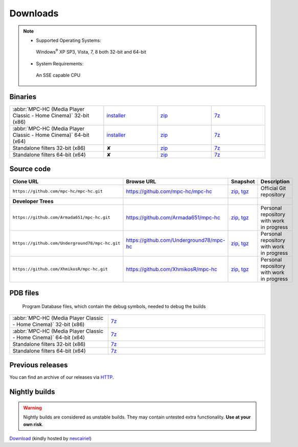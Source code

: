 .. title:: Downloads

Downloads
=========

.. note::
	- Supported Operating Systems:

	 Windows\ :sup:`®` XP SP3, Vista, 7, 8 both 32-bit and 64-bit

	- System Requirements:

	 An SSE capable CPU

Binaries
--------

.. raw:: html

	<div class="text-center downloads-version">
		<strong>Currently, the latest stable build is v1.6.5 which was compiled from <a href="https://github.com/mpc-hc/mpc-hc/commit/744df1c">744df1c</a> (revision 6366)</strong>
	</div>


.. csv-table::
	:widths: 35, 20, 20, 20

	":abbr:`MPC-HC (Media Player Classic - Home Cinema)` 32-bit (x86)", "`installer <http://sourceforge.net/projects/mpc-hc/files/MPC%20HomeCinema%20-%20Win32/MPC-HC_v1.6.5.6366_x86/MPC-HC.1.6.5.6366.x86.exe/download>`_", "`zip <http://sourceforge.net/projects/mpc-hc/files/MPC%20HomeCinema%20-%20Win32/MPC-HC_v1.6.5.6366_x86/MPC-HC.1.6.5.6366.x86.zip/download>`_", "`7z <http://sourceforge.net/projects/mpc-hc/files/MPC%20HomeCinema%20-%20Win32/MPC-HC_v1.6.5.6366_x86/MPC-HC.1.6.5.6366.x86.7z/download>`_"
	":abbr:`MPC-HC (Media Player Classic - Home Cinema)` 64-bit (x64)", "`installer <http://sourceforge.net/projects/mpc-hc/files/MPC%20HomeCinema%20-%20x64/MPC-HC_v1.6.5.6366_x64/MPC-HC.1.6.5.6366.x64.exe/download>`__", "`zip <http://sourceforge.net/projects/mpc-hc/files/MPC%20HomeCinema%20-%20x64/MPC-HC_v1.6.5.6366_x64/MPC-HC.1.6.5.6366.x64.zip/download>`__", "`7z <http://sourceforge.net/projects/mpc-hc/files/MPC%20HomeCinema%20-%20x64/MPC-HC_v1.6.5.6366_x64/MPC-HC.1.6.5.6366.x64.7z/download>`__"
	"Standalone filters 32-bit (x86)", "✘", "`zip <http://sourceforge.net/projects/mpc-hc/files/Standalone%20Filters%20-%20Win32/Filters_v1.6.5.6366_x86/MPC-HC_standalone_filters.1.6.5.6366.x86.zip/download>`__", "`7z <http://sourceforge.net/projects/mpc-hc/files/Standalone%20Filters%20-%20Win32/Filters_v1.6.5.6366_x86/MPC-HC_standalone_filters.1.6.5.6366.x86.7z/download>`__"
	"Standalone filters 64-bit (x64)", "✘", "`zip <http://sourceforge.net/projects/mpc-hc/files/Standalone%20Filters%20-%20x64/Filters_v1.6.5.6366_x64/MPC-HC_standalone_filters.1.6.5.6366.x64.zip/download>`__", "`7z <http://sourceforge.net/projects/mpc-hc/files/Standalone%20Filters%20-%20x64/Filters_v1.6.5.6366_x64/MPC-HC_standalone_filters.1.6.5.6366.x64.7z/download>`__"


Source code
-----------

.. csv-table::
	:header: "Clone URL", "Browse URL", "Snapshot", "Description"
	:widths: 65, 50, 20, 40

	"``https://github.com/mpc-hc/mpc-hc.git``", "https://github.com/mpc-hc/mpc-hc", "`zip <https://github.com/mpc-hc/mpc-hc/zipball/master>`__, `tgz <https://github.com/mpc-hc/mpc-hc/tarball/master>`__", "Official Git repository"
	**Developer Trees**
	"``https://github.com/Armada651/mpc-hc.git``", "https://github.com/Armada651/mpc-hc", "`zip <https://github.com/Armada651/mpc-hc/zipball/master>`__, `tgz <https://github.com/Armada651/mpc-hc/tarball/master>`__", "Personal repository with work in progress"
	"``https://github.com/Underground78/mpc-hc.git``", "https://github.com/Underground78/mpc-hc", "`zip <https://github.com/Underground78/mpc-hc/zipball/master>`__, `tgz <https://github.com/Underground78/mpc-hc/tarball/master>`__", "Personal repository with work in progress"
	"``https://github.com/XhmikosR/mpc-hc.git``", "https://github.com/XhmikosR/mpc-hc", "`zip <https://github.com/XhmikosR/mpc-hc/zipball/master>`__, `tgz <https://github.com/XhmikosR/mpc-hc/tarball/master>`__", "Personal repository with work in progress"


PDB files
---------

	Program Database files, which contain the debug symbols, needed to debug the builds

.. csv-table::
	:widths: 25, 40

	":abbr:`MPC-HC (Media Player Classic - Home Cinema)` 32-bit (x86)", "`7z <http://sourceforge.net/projects/mpc-hc/files/MPC%20HomeCinema%20-%20Win32/MPC-HC_v1.6.5.6366_x86/MPC-HC.1.6.5.6366.x86.pdb.7z/download>`__"
	":abbr:`MPC-HC (Media Player Classic - Home Cinema)` 64-bit (x64)", "`7z <http://sourceforge.net/projects/mpc-hc/files/MPC%20HomeCinema%20-%20x64/MPC-HC_v1.6.5.6366_x64/MPC-HC.1.6.5.6366.x64.pdb.7z/download>`__"
	"Standalone filters 32-bit (x86)", "`7z <http://sourceforge.net/projects/mpc-hc/files/Standalone%20Filters%20-%20Win32/Filters_v1.6.5.6366_x86/MPC-HC_standalone_filters.1.6.5.6366.x86.pdb.7z/download>`__"
	"Standalone filters 64-bit (x64)", "`7z <http://sourceforge.net/projects/mpc-hc/files/Standalone%20Filters%20-%20x64/Filters_v1.6.5.6366_x64/MPC-HC_standalone_filters.1.6.5.6366.x64.pdb.7z/download>`__"


Previous releases
-----------------

You can find an archive of our releases via `HTTP <http://sourceforge.net/projects/mpc-hc/files/>`_.


Nightly builds
--------------

.. warning::
	Nightly builds are considered as unstable builds. They may contain untested extra functionality. **Use at your own risk**.

`Download <http://xhmikosr.1f0.de/mpc-hc/>`_ (kindly hosted by `nevcairiel <http://1f0.de/>`_)
